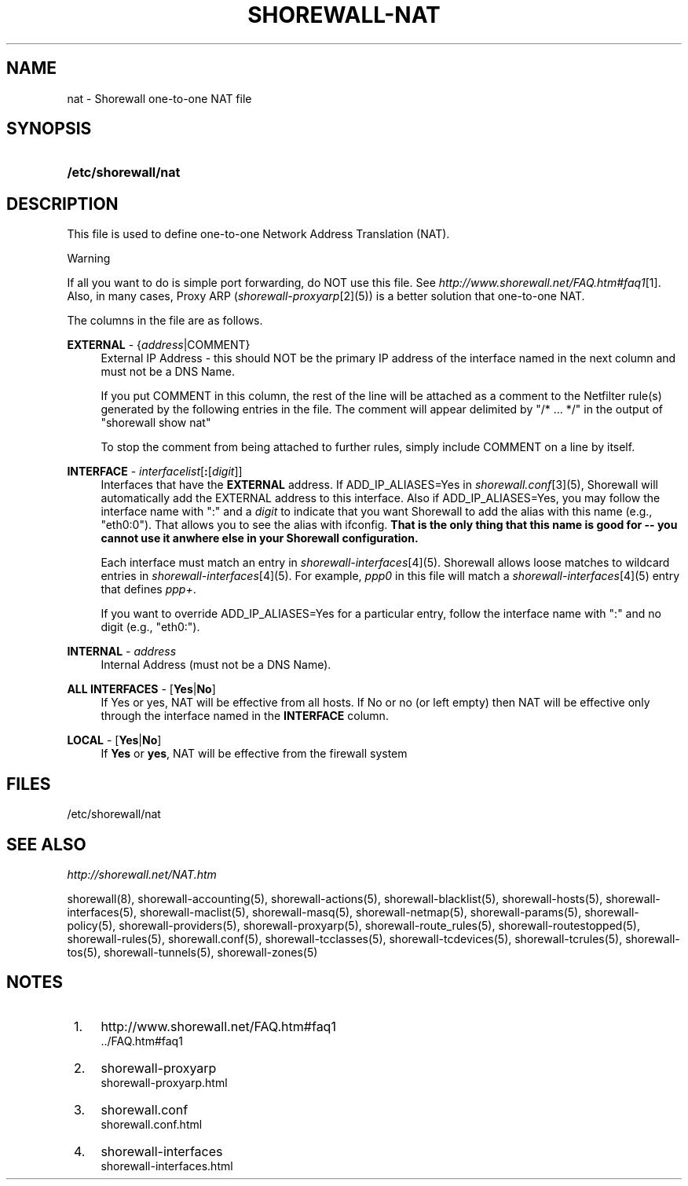 .\"     Title: shorewall-nat
.\"    Author: 
.\" Generator: DocBook XSL Stylesheets v1.73.2 <http://docbook.sf.net/>
.\"      Date: 04/20/2010
.\"    Manual: 
.\"    Source: 
.\"
.TH "SHOREWALL\-NAT" "5" "04/20/2010" "" ""
.\" disable hyphenation
.nh
.\" disable justification (adjust text to left margin only)
.ad l
.SH "NAME"
nat \- Shorewall one-to-one NAT file
.SH "SYNOPSIS"
.HP 19
\fB/etc/shorewall/nat\fR
.SH "DESCRIPTION"
.PP
This file is used to define one\-to\-one Network Address Translation (NAT)\&.
.sp
.it 1 an-trap
.nr an-no-space-flag 1
.nr an-break-flag 1
.br
Warning
.PP
If all you want to do is simple port forwarding, do NOT use this file\&. See
\fIhttp://www\&.shorewall\&.net/FAQ\&.htm#faq1\fR\&[1]\&. Also, in many cases, Proxy ARP (\fIshorewall\-proxyarp\fR\&[2](5)) is a better solution that one\-to\-one NAT\&.
.PP
The columns in the file are as follows\&.
.PP
\fBEXTERNAL\fR \- {\fIaddress\fR|COMMENT}
.RS 4
External IP Address \- this should NOT be the primary IP address of the interface named in the next column and must not be a DNS Name\&.
.sp
If you put COMMENT in this column, the rest of the line will be attached as a comment to the Netfilter rule(s) generated by the following entries in the file\&. The comment will appear delimited by "/* \&.\&.\&. */" in the output of "shorewall show nat"
.sp
To stop the comment from being attached to further rules, simply include COMMENT on a line by itself\&.
.RE
.PP
\fBINTERFACE\fR \- \fIinterfacelist\fR[\fB:\fR[\fIdigit\fR]]
.RS 4
Interfaces that have the
\fBEXTERNAL\fR
address\&. If ADD_IP_ALIASES=Yes in
\fIshorewall\&.conf\fR\&[3](5), Shorewall will automatically add the EXTERNAL address to this interface\&. Also if ADD_IP_ALIASES=Yes, you may follow the interface name with ":" and a
\fIdigit\fR
to indicate that you want Shorewall to add the alias with this name (e\&.g\&., "eth0:0")\&. That allows you to see the alias with ifconfig\&.
\fBThat is the only thing that this name is good for \-\- you cannot use it anwhere else in your Shorewall configuration\&. \fR
.sp
Each interface must match an entry in
\fIshorewall\-interfaces\fR\&[4](5)\&. Shorewall allows loose matches to wildcard entries in
\fIshorewall\-interfaces\fR\&[4](5)\&. For example,
\fIppp0\fR
in this file will match a
\fIshorewall\-interfaces\fR\&[4](5) entry that defines
\fIppp+\fR\&.
.sp
If you want to override ADD_IP_ALIASES=Yes for a particular entry, follow the interface name with ":" and no digit (e\&.g\&., "eth0:")\&.
.RE
.PP
\fBINTERNAL\fR \- \fIaddress\fR
.RS 4
Internal Address (must not be a DNS Name)\&.
.RE
.PP
\fBALL INTERFACES\fR \- [\fBYes\fR|\fBNo\fR]
.RS 4
If Yes or yes, NAT will be effective from all hosts\&. If No or no (or left empty) then NAT will be effective only through the interface named in the
\fBINTERFACE\fR
column\&.
.RE
.PP
\fBLOCAL\fR \- [\fBYes\fR|\fBNo\fR]
.RS 4
If
\fBYes\fR
or
\fByes\fR, NAT will be effective from the firewall system
.RE
.SH "FILES"
.PP
/etc/shorewall/nat
.SH "SEE ALSO"
.PP
\fIhttp://shorewall\&.net/NAT\&.htm\fR
.PP
shorewall(8), shorewall\-accounting(5), shorewall\-actions(5), shorewall\-blacklist(5), shorewall\-hosts(5), shorewall\-interfaces(5), shorewall\-maclist(5), shorewall\-masq(5), shorewall\-netmap(5), shorewall\-params(5), shorewall\-policy(5), shorewall\-providers(5), shorewall\-proxyarp(5), shorewall\-route_rules(5), shorewall\-routestopped(5), shorewall\-rules(5), shorewall\&.conf(5), shorewall\-tcclasses(5), shorewall\-tcdevices(5), shorewall\-tcrules(5), shorewall\-tos(5), shorewall\-tunnels(5), shorewall\-zones(5)
.SH "NOTES"
.IP " 1." 4
http://www.shorewall.net/FAQ.htm#faq1
.RS 4
\%../FAQ.htm#faq1
.RE
.IP " 2." 4
shorewall-proxyarp
.RS 4
\%shorewall-proxyarp.html
.RE
.IP " 3." 4
shorewall.conf
.RS 4
\%shorewall.conf.html
.RE
.IP " 4." 4
shorewall-interfaces
.RS 4
\%shorewall-interfaces.html
.RE
